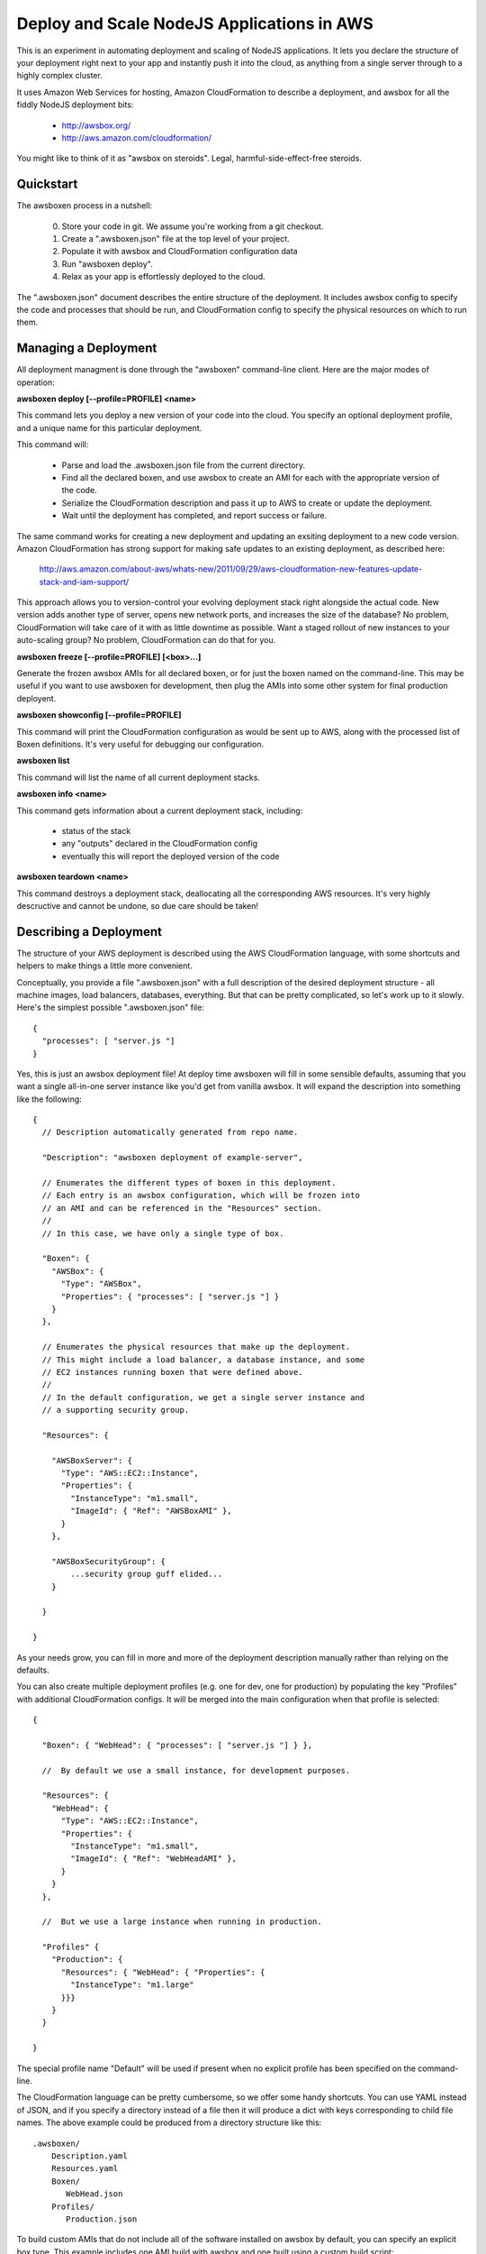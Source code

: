Deploy and Scale NodeJS Applications in AWS
===========================================

This is an experiment in automating deployment and scaling of NodeJS
applications.  It lets you declare the structure of your deployment right
next to your app and instantly push it into the cloud, as anything from a
single server through to a highly complex cluster.

It uses Amazon Web Services for hosting, Amazon CloudFormation to describe
a deployment, and awsbox for all the fiddly NodeJS deployment bits:

  * http://awsbox.org/
  * http://aws.amazon.com/cloudformation/

You might like to think of it as "awsbox on steroids".
Legal, harmful-side-effect-free steroids.


Quickstart
----------

The awsboxen process in a nutshell:

  0)  Store your code in git.  We assume you're working from a git checkout.
  1)  Create a ".awsboxen.json" file at the top level of your project.
  2)  Populate it with awsbox and CloudFormation configuration data
  3)  Run "awsboxen deploy".
  4)  Relax as your app is effortlessly deployed to the cloud.


The ".awsboxen.json" document describes the entire structure of the deployment.
It includes awsbox config to specify the code and processes that should be run,
and CloudFormation config to specify the physical resources on which to run
them.


Managing a Deployment
---------------------

All deployment managment is done through the "awsboxen" command-line client.
Here are the major modes of operation:


**awsboxen deploy [--profile=PROFILE] <name>**

This command lets you deploy a new version of your code into the cloud.  You
specify an optional deployment profile, and a unique name for this particular
deployment.

This command will:

  * Parse and load the .awsboxen.json file from the current directory.
  * Find all the declared boxen, and use awsbox to create an AMI for each
    with the appropriate version of the code.
  * Serialize the CloudFormation description and pass it up to AWS to
    create or update the deployment.
  * Wait until the deployment has completed, and report success or failure.

The same command works for creating a new deployment and updating an exsiting
deployment to a new code version.  Amazon CloudFormation has strong support
for making safe updates to an existing deployment, as described here:

  http://aws.amazon.com/about-aws/whats-new/2011/09/29/aws-cloudformation-new-features-update-stack-and-iam-support/

This approach allows you to version-control your evolving deployment stack
right alongside the actual code.  New version adds another type of server,
opens new network ports, and increases the size of the database?  No problem,
CloudFormation will take care of it with as little downtime as possible.
Want a staged rollout of new instances to your auto-scaling group?  No problem,
CloudFormation can do that for you.


**awsboxen freeze [--profile=PROFILE] [<box>...]**

Generate the frozen awsbox AMIs for all declared boxen, or for just the boxen
named on the command-line.  This may be useful if you want to use awsboxen
for development, then plug the AMIs into some other system for final production
deployent.


**awsboxen showconfig [--profile=PROFILE]**

This command will print the CloudFormation configuration as would be sent
up to AWS, along with the processed list of Boxen definitions.  It's very
useful for debugging our configuration.


**awsboxen list**

This command will list the name of all current deployment stacks.


**awsboxen info <name>**

This command gets information about a current deployment stack, including:

  * status of the stack
  * any "outputs" declared in the CloudFormation config
  * eventually this will report the deployed version of the code


**awsboxen teardown <name>**

This command destroys a deployment stack, deallocating all the corresponding
AWS resources.  It's very highly descructive and cannot be undone, so due
care should be taken!


Describing a Deployment
-----------------------

The structure of your AWS deployment is described using the AWS CloudFormation
language, with some shortcuts and helpers to make things a little more
convenient.

Conceptually, you provide a file ".awsboxen.json" with a full description
of the desired deployment structure - all machine images, load balancers,
databases, everything.  But that can be pretty complicated, so let's work
up to it slowly.  Here's the simplest possible ".awsboxen.json" file::


    {
      "processes": [ "server.js "]
    }

Yes, this is just an awsbox deployment file!  At deploy time awsboxen will
fill in some sensible defaults, assuming that you want a single all-in-one
server instance like you'd get from vanilla awsbox.  It will expand the 
description into something like the following::

    {
      // Description automatically generated from repo name.

      "Description": "awsboxen deployment of example-server",

      // Enumerates the different types of boxen in this deployment.
      // Each entry is an awsbox configuration, which will be frozen into
      // an AMI and can be referenced in the "Resources" section.
      //
      // In this case, we have only a single type of box.

      "Boxen": {
        "AWSBox": {
          "Type": "AWSBox",
          "Properties": { "processes": [ "server.js "] }
        }
      },

      // Enumerates the physical resources that make up the deployment.
      // This might include a load balancer, a database instance, and some
      // EC2 instances running boxen that were defined above.
      //
      // In the default configuration, we get a single server instance and
      // a supporting security group.

      "Resources": {

        "AWSBoxServer": {
          "Type": "AWS::EC2::Instance",
          "Properties": {
            "InstanceType": "m1.small",
            "ImageId": { "Ref": "AWSBoxAMI" },
          }
        },

        "AWSBoxSecurityGroup": {
            ...security group guff elided...
        }

      }

    }


As your needs grow, you can fill in more and more of the deployment description
manually rather than relying on the defaults.

You can also create multiple deployment profiles (e.g. one for dev, one for
production) by populating the key "Profiles" with additional CloudFormation
configs.  It will be merged into the main configuration when that profile
is selected::

    {

      "Boxen": { "WebHead": { "processes": [ "server.js "] } },

      //  By default we use a small instance, for development purposes.

      "Resources": {
        "WebHead": {
          "Type": "AWS::EC2::Instance",
          "Properties": {
            "InstanceType": "m1.small",
            "ImageId": { "Ref": "WebHeadAMI" },
          }
        }
      },

      //  But we use a large instance when running in production.

      "Profiles" {
        "Production": {
          "Resources": { "WebHead": { "Properties": {
            "InstanceType": "m1.large"
          }}}
        }
      }
      
    }

The special profile name "Default" will be used if present when no explicit
profile has been specified on the command-line.


The CloudFormation language can be pretty cumbersome, so we offer some handy
shortcuts.  You can use YAML instead of JSON, and if you specify a directory
instead of a file then it will produce a dict with keys corresponding to
child file names.  The above example could be produced from a directory
structure like this::

    .awsboxen/
        Description.yaml
        Resources.yaml
        Boxen/
           WebHead.json
        Profiles/
           Production.json


To build custom AMIs that do not include all of the software installed
on awsbox by default, you can specify an explicit box type.  This example
includes one AMI build with awsbox and one built using a custom build
script::

    {
      "Boxen": {
        "WebHead": {
          // Boxen are assumed to be of type "AWSBox" by default
          // Their properties hash is the awsbox config.
          "Type": "AWSBox",
          "Properties": { "processes": [ "server.js "] }
        },
        "StorageNode" : {
          // This box will be built from a base AMI, using a custom script.
          // Script is located relative to root of project git repo.
          "Type":  "AWSBoxen::BuildScript",
          "Properties": {
            "BaseAMI": "ami-XXXXXX",
            "BuildScript": "scripts/build_storage_node.sh"
          }
      },
    }

Currently only "AWSBox" and "AWSBoxen::BuildScript" types are supported.
Additional build mechanisms (e.g. puppet or chef) may be supported in the
future.



Things To Do
------------

These are the things that don't work yet, in roughly the order I plan to
attempt working on them:

  * refuse to run with uncomitted changes, since they likely won't
    be propagated correctly.
  * set snapshot names to match AMI names, for easy cleanup
  * Controllable logging/verbosity so that you can get feedback during
    the execution of various commands.
  * Try to read the event stream during creation/teardown, for better
    feedback on what's happening
  * Add a "deploy --dry-run" command which prints a summary of the changes
    that will be made, and highlights any potential downtime or destruction
    of existing resources.
  * Make it easier to inject configuration via cloud-init.  Currently you
    have to write a user-data script that sets the appropriate config files.
    * Idea: a "Plumbing" section in the config, where you can specify
      json files to write into the AMI.  We translate it into cloud-init
      commands during pre-processing.
  * Handling of production secrets e.g. SSL certs.
  * Cleaning up of old AMIs, and related snapshots.
  * If "awsboxen deplopy" is interrupted, rollback the in-progress deployment.
    A good idea, or a terrible one?
